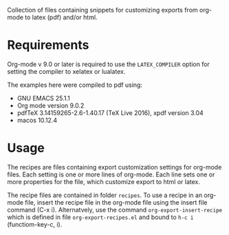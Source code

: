 Collection of files containing snippets for customizing exports from org-mode to latex (pdf) and/or html.

* Requirements

Org-mode v 9.0 or later is required to use the =LATEX_COMPILER= option for setting the compiler to xelatex or lualatex.

The examples here were compiled to pdf using:

- GNU EMACS 25.1.1
- Org mode version 9.0.2
- pdfTeX 3.14159265-2.6-1.40.17 (TeX Live 2016), xpdf version 3.04
- macos 10.12.4

* Usage

The recipes are files containing export customization settings for org-mode files.  Each setting is one or more lines of org-mode. Each line sets one or more properties for the file, which customize export to html or latex.

The recipe files are contained in folder =recipes=.  To use a recipe in an org-mode file, insert the recipe file in the org-mode file using the insert file command (C-x i).  Alternatvely, use the command =org-export-insert-recipe= which is defined in file =org-export-recipes.el= and bound to =h-c i= (functiom-key-c, i).


